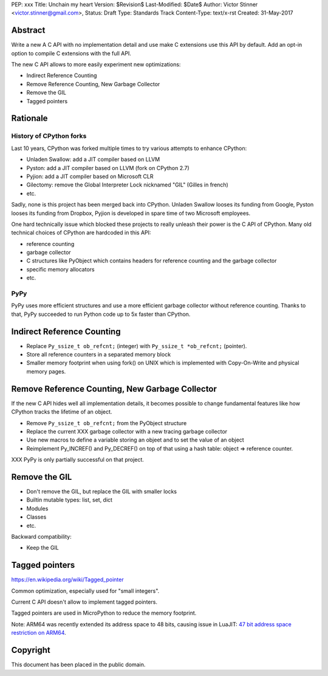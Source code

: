 PEP: xxx
Title: Unchain my heart
Version: $Revision$
Last-Modified: $Date$
Author: Victor Stinner <victor.stinner@gmail.com>,
Status: Draft
Type: Standards Track
Content-Type: text/x-rst
Created: 31-May-2017


Abstract
========

Write a new A C API with no implementation detail and use make C extensions use
this API by default. Add an opt-in option to compile C extensions with the full
API.

The new C API allows to more easily experiment new optimizations:

* Indirect Reference Counting
* Remove Reference Counting, New Garbage Collector
* Remove the GIL
* Tagged pointers

Rationale
=========

History of CPython forks
------------------------

Last 10 years, CPython was forked multiple times to try various attempts to
enhance CPython:

* Unladen Swallow: add a JIT compiler based on LLVM
* Pyston: add a JIT compiler based on LLVM (fork on CPython 2.7)
* Pyjion: add a JIT compiler based on Microsoft CLR
* Gilectomy: remove the Global Interpreter Lock nicknamed "GIL" (Gilles in
  french)
* etc.

Sadly, none is this project has been merged back into CPython. Unladen Swallow
looses its funding from Google, Pyston looses its funding from Dropbox, Pyjion
is developed in spare time of two Microsoft employees.

One hard technically issue which blocked these projects to really unleash their
power is the C API of CPython. Many old technical choices of CPython are
hardcoded in this API:

* reference counting
* garbage collector
* C structures like PyObject which contains headers for reference counting
  and the garbage collector
* specific memory allocators
* etc.

PyPy
----

PyPy uses more efficient structures and use a more efficient garbage collector
without reference counting. Thanks to that, PyPy succeeded to run Python code
up to 5x faster than CPython.


Indirect Reference Counting
===========================

* Replace ``Py_ssize_t ob_refcnt;`` (integer) with ``Py_ssize_t *ob_refcnt;``
  (pointer).
* Store all reference counters in a separated memory block
* Smaller memory footprint when using fork() on UNIX which is implemented with
  Copy-On-Write and physical memory pages.


Remove Reference Counting, New Garbage Collector
================================================

If the new C API hides well all implementation details, it becomes possible to
change fundamental features like how CPython tracks the lifetime of an object.

* Remove ``Py_ssize_t ob_refcnt;`` from the PyObject structure
* Replace the current XXX garbage collector with a new tracing garbage
  collector
* Use new macros to define a variable storing an objeet and to set the value of
  an object
* Reimplement Py_INCREF() and Py_DECREF() on top of that using a hash table:
  object => reference counter.

XXX PyPy is only partially successful on that project.


Remove the GIL
==============

* Don't remove the GIL, but replace the GIL with smaller locks
* Builtin mutable types: list, set, dict
* Modules
* Classes
* etc.

Backward compatibility:

* Keep the GIL


Tagged pointers
===============

https://en.wikipedia.org/wiki/Tagged_pointer

Common optimization, especially used for "small integers".

Current C API doesn't allow to implement tagged pointers.

Tagged pointers are used in MicroPython to reduce the memory footprint.

Note: ARM64 was recently extended its address space to 48 bits, causing issue
in LuaJIT: `47 bit address space restriction on ARM64
<https://github.com/LuaJIT/LuaJIT/issues/49>`_.


Copyright
=========

This document has been placed in the public domain.




..
   Local Variables:
   mode: indented-text
   indent-tabs-mode: nil
   sentence-end-double-space: t
   fill-column: 70
   coding: utf-8
   End:

